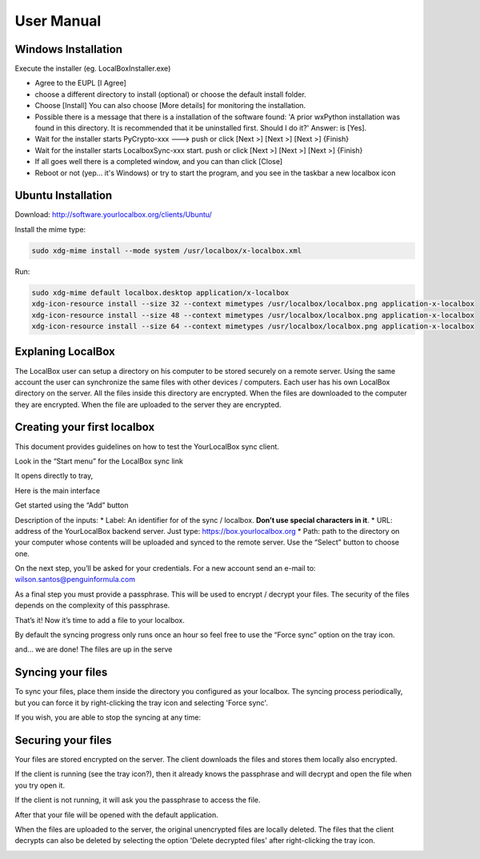 User Manual
***********

Windows Installation
====================
Execute the installer (eg. LocalBoxInstaller.exe)

* Agree to the EUPL [I Agree]
* choose a different directory to install (optional) or choose the default install folder.
* Choose [Install] You can also choose [More details] for monitoring the installation.
* Possible there is a message that there is a installation of the software found: 'A prior wxPython installation was found in this directory. It is recommended that it be uninstalled first. Should I do it?' Answer: is [Yes].
* Wait for the installer starts PyCrypto-xxx ---> push or click [Next >] [Next >] [Next >] {Finish}
* Wait for the installer starts LocalboxSync-xxx start. push or click [Next >] [Next >] [Next >] {Finish}
* If all goes well there is a completed window, and you can than click [Close]
* Reboot or not (yep... it's Windows) or try to start the program, and you see in the taskbar a new localbox icon

Ubuntu Installation
===================

Download: http://software.yourlocalbox.org/clients/Ubuntu/

Install the mime type:

.. code:: bash

    sudo xdg-mime install --mode system /usr/localbox/x-localbox.xml

Run:

.. code:: bash

    sudo xdg-mime default localbox.desktop application/x-localbox
    xdg-icon-resource install --size 32 --context mimetypes /usr/localbox/localbox.png application-x-localbox
    xdg-icon-resource install --size 48 --context mimetypes /usr/localbox/localbox.png application-x-localbox
    xdg-icon-resource install --size 64 --context mimetypes /usr/localbox/localbox.png application-x-localbox


Explaning LocalBox
==================

The LocalBox user can setup a directory on his computer to be stored securely on a remote server.
Using the same account the user can synchronize the same files with other devices / computers.
Each user has his own LocalBox directory on the server. All the files inside this directory are encrypted.
When the files are downloaded to the computer they are encrypted.
When the file are uploaded to the server they are encrypted.

.. image:: ../_diagrams/current_scenario.svg


Creating your first localbox
============================

This document provides guidelines on how to test the YourLocalBox sync client.

Look in the “Start menu” for the LocalBox sync link

.. image:: ../_static/usermanual/localbox-startmenu.jpeg

It opens directly to tray,

.. image:: ../_static/usermanual/localbox-tray.jpeg

Here is the main interface

.. image:: ../_static/usermanual/localbox-main.jpeg

Get started using the “Add” button

.. image:: ../_static/usermanual/localbox-add-new.jpeg

Description of the inputs:
* Label: An identifier for of the sync / localbox. **Don’t use special characters in it**.
* URL: address of the YourLocalBox backend server. Just type: https://box.yourlocalbox.org
* Path: path to the directory on your computer whose contents will be uploaded and synced to the remote server. Use the “Select” button to choose one.

On the next step, you’ll be asked for your credentials. For a new account send an e-mail to: wilson.santos@penguinformula.com

.. image:: ../_static/usermanual/localbox-username-password.jpeg

As a final step you must provide a passphrase. This will be used to encrypt / decrypt your files.  The security of the files depends on the complexity of this passphrase.

.. image:: ../_static/usermanual/localbox-new-passphrase.jpeg

That’s it! Now it’s time to add a file to your localbox.

.. image:: ../_static/usermanual/localbox-new-file.jpeg

By default the syncing progress only runs once an hour so feel free to use the “Force sync” option on the tray icon.

.. image:: ../_static/usermanual/localbox-force-sync.jpeg

and… we are done! The files are up in the serve


Syncing your files
==================

To sync your files, place them inside the directory you configured as your localbox.
The syncing process periodically, but you can force it by right-clicking the tray icon and selecting 'Force sync'.

.. image:: ../_static/usermanual/localbox-force-sync.*

If you wish, you are able to stop the syncing at any time:

.. image:: ../_static/usermanual/localbox-stop-sync.*

Securing your files
===================

Your files are stored encrypted on the server.
The client downloads the files and stores them locally also encrypted.

.. image:: ../_static/usermanual/localbox-encrypted-files.*

If the client is running (see the tray icon?), then it already knows the passphrase and will decrypt and open the file
when you try open it.

If the client is not running, it will ask you the passphrase to access the file.

.. image:: ../_static/usermanual/localbox-ask-passphrase.*

After that your file will be opened with the default application.

When the files are uploaded to the server, the original unencrypted files are locally deleted.
The files that the client decrypts can also be deleted by selecting the option 'Delete decrypted files' after right-clicking
the tray icon.

.. image:: ../_static/usermanual/localbox-delete-decrypted.*

